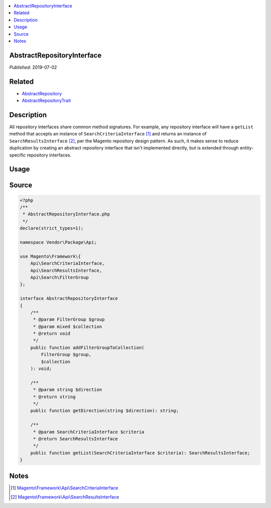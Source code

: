 .. contents:: :local:

AbstractRepositoryInterface
===========================

*Published*: 2019-07-02

Related
=======

* `AbstractRepository <AbstractRepository>`_
* `AbstractRepositoryTrait <AbstractRepositoryTrait>`_

Description
===========

All repository interfaces share common method signatures. For example, any repository interface
will have a ``getList`` method that accepts an instance of ``SearchCriteriaInterface`` [#ref1]_
and returns an instance of ``SearchResultsInterface`` [#ref2]_, per the Magento repository design
pattern. As such, it makes sense to reduce duplication by creating an abstract repository interface
that isn't implemented directly, but is extended through entity-specific repository interfaces.

Usage
=====

.. code-block:: php
    <?php
    /**
     * EntityRepositoryInterface.php
     */
    declare(strict_types=1);

    namespace Vendor\Package\Api;

    interface EntityRepositoryInterface extends AbstractRepositoryInterface
    {
    }

Source
======

.. code-block:: php

    <?php
    /**
     * AbstractRepositoryInterface.php
     */
    declare(strict_types=1);

    namespace Vendor\Package\Api;

    use Magento\Framework\{
        Api\SearchCriteriaInterface,
        Api\SearchResultsInterface,
        Api\Search\FilterGroup
    };

    interface AbstractRepositoryInterface
    {
        /**
         * @param FilterGroup $group
         * @param mixed $collection
         * @return void
         */
        public function addFilterGroupToCollection(
            FilterGroup $group,
            $collection
        ): void;

        /**
         * @param string $direction
         * @return string
         */
        public function getDirection(string $direction): string;

        /**
         * @param SearchCriteriaInterface $criteria
         * @return SearchResultsInterface
         */
        public function getList(SearchCriteriaInterface $criteria): SearchResultsInterface;
    }

Notes
=====

.. [#ref1] `Magento\\Framework\\Api\\SearchCriteriaInterface <https://github.com/magento/magento2/blob/2.3/lib/internal/Magento/Framework/Api/SearchCriteriaInterface.php>`_
.. [#ref2] `Magento\\Framework\\Api\\SearchResultsInterface <https://github.com/magento/magento2/blob/2.3/lib/internal/Magento/Framework/Api/SearchResultsInterface.php>`_
